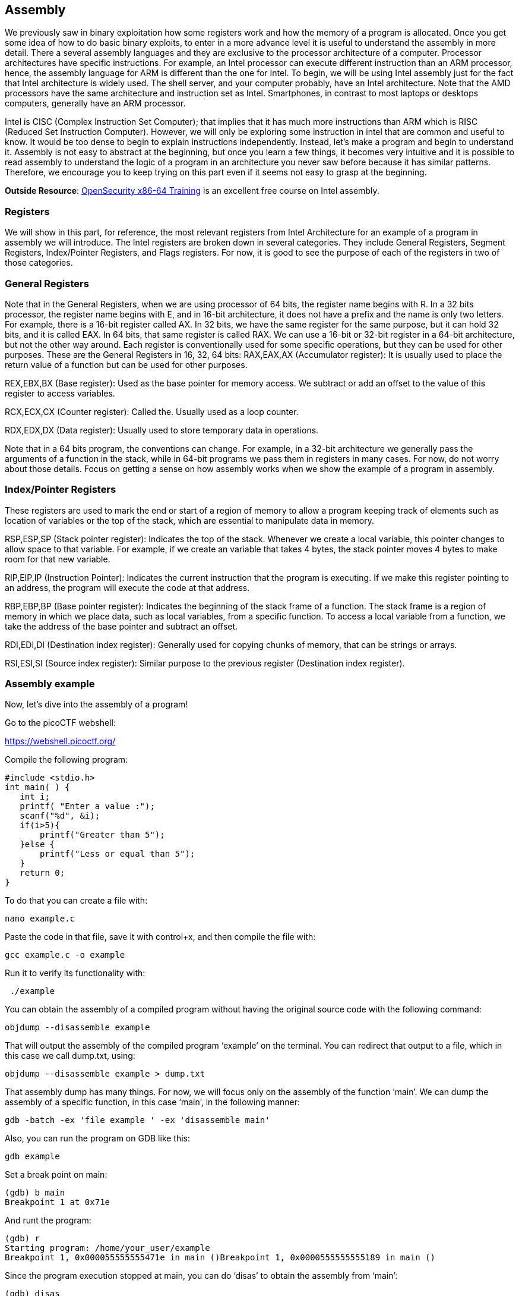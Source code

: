 

== Assembly 



We previously saw in binary exploitation how some registers work and how the memory of a program is allocated. Once you get some idea of how to do basic binary exploits, to enter in a more advance level it is useful to understand the assembly in more detail. There a several assembly languages and they are exclusive to the processor architecture of a computer. Processor architectures have specific instructions. For example,  an Intel processor can execute different instruction than an ARM processor, hence, the assembly language for ARM is different than the one for Intel. To begin, we will be using Intel assembly just for the fact that Intel architecture is widely used. The shell server, and your computer probably, have an Intel architecture. Note that the AMD processors have the same architecture and instruction set as Intel. Smartphones, in contrast to most laptops or desktops computers, generally have an ARM processor.  

Intel is CISC (Complex Instruction Set Computer); that implies that it has much more instructions than ARM which is RISC (Reduced Set Instruction Computer). However, we will only be exploring some instruction in intel that are common and useful to know. It would be too dense to begin to explain instructions independently. Instead, let’s make a program and begin to understand it. Assembly is not easy to abstract at the beginning, but once you learn a few things, it becomes very intuitive and it is possible to read assembly to understand the logic of a program in an architecture you never saw before because it has similar patterns. Therefore, we encourage you to keep trying on this part even if it seems not easy to grasp at the beginning.

*Outside Resource*: 
https://p.ost2.fyi/courses/course-v1:OpenSecurityTraining2+Arch1001_x86-64_Asm+2021_v1/about[OpenSecurity x86-64 Training] is an excellent free course on Intel assembly.

=== Registers

We will show in this part, for reference, the most relevant registers from Intel Architecture for an example of a program in assembly we will introduce. The Intel registers are broken down in several categories. They include General Registers, Segment Registers, Index/Pointer Registers, and Flags registers.  For now, it is good to see the purpose of each of the registers in two of those categories.

=== General Registers

Note that in the General Registers, when we are using processor of 64 bits, the register name begins with R. In a 32 bits processor, the register name begins with E, and in 16-bit architecture, it does not have a prefix and the name is only two letters. For example, there is a 16-bit register called AX. In 32 bits, we have the same register for the same purpose, but it can hold 32 bits, and it is called EAX. In 64 bits, that same register is called RAX. We can use a 16-bit or 32-bit register in a 64-bit architecture, but not the other way around. Each register is conventionally used for some specific operations, but they can be used for other purposes. These are the General Registers in 16, 32, 64 bits:
RAX,EAX,AX (Accumulator register):  It is usually used to place the return value of a function but can be used for other purposes.
               

REX,EBX,BX (Base register): Used as the base pointer for memory access. We subtract or add an offset to the value of this register to access variables.

RCX,ECX,CX (Counter register): Called the. Usually used as a loop counter.

RDX,EDX,DX (Data register): Usually used to store temporary data in operations.

Note that in  a 64 bits program, the conventions can change. For example, in a 32-bit architecture we generally pass the arguments of a function in the stack, while in 64-bit programs we pass them in registers in many cases. For now, do not worry about those details. Focus on getting a sense on how assembly works when we show the example of a program in assembly.

=== Index/Pointer Registers

These registers are used to mark the end or start of a region of memory to allow a program keeping track of elements such as location of variables or the top of the stack, which are essential to manipulate data in memory.

RSP,ESP,SP (Stack pointer register): Indicates the top of the stack. Whenever we create a local variable, this pointer changes to allow space to that variable. For example, if we create an variable that takes 4 bytes, the stack pointer moves 4 bytes to make room for that new variable.

RIP,EIP,IP (Instruction Pointer): Indicates the current instruction that the program is executing. If we make this register pointing to an address, the program will execute the code at that address.

RBP,EBP,BP (Base pointer register): Indicates the beginning of the stack frame of a function. The stack frame is a region of memory in which we place data, such as local variables, from a specific function. To access a local variable from a function, we take the address of the base pointer and subtract an offset. 

RDI,EDI,DI (Destination index register): Generally used for copying chunks of memory, that can be strings or arrays. 

RSI,ESI,SI (Source index register): Similar purpose to the previous register (Destination index register).


=== Assembly example

Now, let’s dive into the assembly of a program!

Go to the picoCTF webshell:

https://webshell.picoctf.org/

Compile the following program:

[source, c]
#include <stdio.h>
int main( ) {
   int i;
   printf( "Enter a value :");
   scanf("%d", &i);
   if(i>5){
       printf("Greater than 5");
   }else {
       printf("Less or equal than 5");
   }
   return 0;
}

To do that you can create a file with:

[source, txt]
nano example.c

Paste the code in that file, save it with control+x, and then compile the file with:

[source, txt]
gcc example.c -o example

Run it to verify its functionality with:

[source, txt]
 ./example

You can obtain the assembly of a compiled program without having the original source code with the following command:

[source, txt]
objdump --disassemble example 

That will output the assembly of the compiled program ‘example’ on the terminal. You can redirect that output to a file, which in this case we call dump.txt, using:

[source, txt]
objdump --disassemble example > dump.txt

That assembly dump has many things. For now, we will focus only on the assembly of the function ‘main’. We can dump the assembly of a specific function, in this case ‘main’, in the following manner:

[source, txt]
gdb -batch -ex 'file example ' -ex 'disassemble main' 

Also, you can run the program on GDB like this:

[source, txt]
gdb example

Set a break point on main:

[source, txt]
(gdb) b main
Breakpoint 1 at 0x71e

And runt the program:

[source, txt]
(gdb) r
Starting program: /home/your_user/example 
Breakpoint 1, 0x000055555555471e in main ()Breakpoint 1, 0x0000555555555189 in main ()

Since the program execution stopped at main, you can do ‘disas’ to obtain the assembly from ‘main’:

[source, txt]
(gdb) disas
Dump of assembler code for function main:
   0x000055555555471a <+0>:	push   %rbp
   0x000055555555471b <+1>:	mov    %rsp,%rbp
=> 0x000055555555471e <+4>:	sub    $0x10,%rsp
   0x0000555555554722 <+8>:	mov    %fs:0x28,%rax
   0x000055555555472b <+17>:	mov    %rax,-0x8(%rbp)
   0x000055555555472f <+21>:	xor    %eax,%eax
   0x0000555555554731 <+23>:	lea    0xfc(%rip),%rdi        # 0x555555554834
   0x0000555555554738 <+30>:	mov    $0x0,%eax
   0x000055555555473d <+35>:	callq  0x5555555545e0 <printf@plt>
   0x0000555555554742 <+40>:	lea    -0xc(%rbp),%rax
   0x0000555555554746 <+44>:	mov    %rax,%rsi
   0x0000555555554749 <+47>:	lea    0xf4(%rip),%rdi        # 0x555555554844
   0x0000555555554750 <+54>:	mov    $0x0,%eax
   0x0000555555554755 <+59>:	callq  0x5555555545f0 <__isoc99_scanf@plt>
   0x000055555555475a <+64>:	mov    -0xc(%rbp),%eax
   0x000055555555475d <+67>:	cmp    $0x5,%eax
   0x0000555555554760 <+70>:	jle    0x555555554775 <main+91>
   0x0000555555554762 <+72>:	lea    0xde(%rip),%rdi        # 0x555555554847
   0x0000555555554769 <+79>:	mov    $0x0,%eax
   0x000055555555476e <+84>:	callq  0x5555555545e0 <printf@plt>
   0x0000555555554773 <+89>:	jmp    0x555555554786 <main+108>
   0x0000555555554775 <+91>:	lea    0xda(%rip),%rdi        # 0x555555554856
   0x000055555555477c <+98>:	mov    $0x0,%eax
   0x0000555555554781 <+103>:	callq  0x5555555545e0 <printf@plt>
   0x0000555555554786 <+108>:	mov    $0x0,%eax
   0x000055555555478b <+113>:	mov    -0x8(%rbp),%rdx
   0x000055555555478f <+117>:	xor    %fs:0x28,%rdx
   0x0000555555554798 <+126>:	je     0x55555555479f <main+133>
   0x000055555555479a <+128>:	callq  0x5555555545d0 <__stack_chk_fail@plt>
   0x000055555555479f <+133>:	leaveq 
   0x00005555555547a0 <+134>:	retq   
End of assembler dump.

Note that the instructions on an Intel processor can be represented with two types of syntax. There is the AT&T syntax, which is the one we just printed, and there is the Intel syntax. Note that the syntax is different from architecture of the processor. Here we are on the same processor, which is Intel architecture, but we can use AT&T syntax or Intel syntax. To print intel syntax on GDB, we can do:

[source, txt]
(gdb) set disassembly-flavor intel

If you run ‘disas’ again, you will see the same main function, but in Intel syntax:


[source, txt]
(gdb) disas
Dump of assembler code for function main:
   0x000055555555471a <+0>:	    push   rbp
   0x000055555555471b <+1>:	    mov    rbp,rsp
=> 0x000055555555471e <+4>:	    sub    rsp,0x10
   0x0000555555554722 <+8>:	    mov    rax,QWORD PTR fs:0x28
   0x000055555555472b <+17>:	mov    QWORD PTR [rbp-0x8],rax
   0x000055555555472f <+21>:	xor    eax,eax
   0x0000555555554731 <+23>:	lea    rdi,[rip+0xfc]        # 0x555555554834
   0x0000555555554738 <+30>:	mov    eax,0x0
   0x000055555555473d <+35>:	call   0x5555555545e0 <printf@plt>
   0x0000555555554742 <+40>:	lea    rax,[rbp-0xc]
   0x0000555555554746 <+44>:	mov    rsi,rax
   0x0000555555554749 <+47>:	lea    rdi,[rip+0xf4]        # 0x555555554844
   0x0000555555554750 <+54>:	mov    eax,0x0
   0x0000555555554755 <+59>:	call   0x5555555545f0 <__isoc99_scanf@plt>
   0x000055555555475a <+64>:	mov    eax,DWORD PTR [rbp-0xc]
   0x000055555555475d <+67>:	cmp    eax,0x5
   0x0000555555554760 <+70>:	jle    0x555555554775 <main+91>
   0x0000555555554762 <+72>:	lea    rdi,[rip+0xde]        # 0x555555554847
   0x0000555555554769 <+79>:	mov    eax,0x0
   0x000055555555476e <+84>:	call   0x5555555545e0 <printf@plt>
   0x0000555555554773 <+89>:	jmp    0x555555554786 <main+108>
   0x0000555555554775 <+91>:	lea    rdi,[rip+0xda]        # 0x555555554856
   0x000055555555477c <+98>:	mov    eax,0x0
   0x0000555555554781 <+103>:	call   0x5555555545e0 <printf@plt>
   0x0000555555554786 <+108>:	mov    eax,0x0
   0x000055555555478b <+113>:	mov    rdx,QWORD PTR [rbp-0x8]
   0x000055555555478f <+117>:	xor    rdx,QWORD PTR fs:0x28
   0x0000555555554798 <+126>:	je     0x55555555479f <main+133>
   0x000055555555479a <+128>:	call   0x5555555545d0 <__stack_chk_fail@plt>
   0x000055555555479f <+133>:	leave  
   0x00005555555547a0 <+134>:	ret    
End of assembler dump.


In AT&T syntax,  there are several differences. One of them that is notorious, is that you see the symbol % all around, which is used to prefix registers.  Also, in some operations the position of arguments is different. Keep in mind this to prevent confusion. We will explain the program using Intel syntax, following each line of the assembly code. Remember from the binary exploitation section,  that the hexadecimal number we observe at the left, for example this ‘0x000055555555471a <+0>:’, is the memory address in which that instruction of assembly is  located on RAM.  In the first line of assembly we see in the main function is the following (we removed the address shown at the left for simplicity):

[source, txt]
push   rbp

We observe the instruction ‘push rbp’. As we know already, rbp is the base pointer, which is a register used to keep track of the part of the stack in which the local variables of a function begin to be stored. In this case, the current value of the rbp is pushed into the stack, to be able to recover it later. This is an important part of a function that allow us to keep the value of the base pointer from the previous function. For example, suppose you have a function call inside another function, like in the following example in which we call func2 from func1:

[source, txt]
Void func2(){
	char var4;
char var5;
char var6;
}
Void func1(){
	char var1;
char var2;
char var3;
	func2();
}

The piece of memory in which are stored the variables of a function is called the stack frame. In assembly we do not have variable names, instead,  we have the rbp pointing to  the memory address in which begins the stack frame of a function. For example, if the program is currently executing func2, the three variables declared in func2, could look like the following in memory:


[.text-center]
.Stack frame of func2
image::images/9image1.png[]

If we want to access the value of var6, we do rbp minus 3. Note that if we subtract three positions from rbp, we would be pointing to var6. As you can see, accessing variables in assembly is not complicated, we just need to subtract from rbp some positions to point to the variable we want. However, we just have one register in the processor to keep the value of the base pointer. So, what we do, is pushing into memory the value of the base pointer from the previous function. That is the “rbp func1” that you see in the memory from the previous image. We store the rbp from a previous function, as we store a local variable, to be able to recover it later when we come back to func1 and be able to access the variable from func1. We explained all that to point out what was this line for:


[source, txt]
push   rbp

In that line of assembly, we are storing the previous value of the rbp, to later restore it when we return from the current function. The instruction push, places  the value of a registry into memory, and subtracts the size of the register to the stack pointer. In an Intel processor of 64 bits, a register is 8 bytes. So, when we do ‘push rbp’, it is automatically subtracted 8 to the stack pointer.

In the second line:

[source, txt]
0x000055555555471b <+1>:	mov    rbp,rsp

We assign the stack pointer value to the base pointer. Mov, in Intel syntax, assigns the value of the  operand at the right side to the operand at the left side. In this case, rsp (stack pointer), is the operand at the right side, and rbp (base pointer) is the operand at the left.  
Such an assignment is done, because at the beginning of a function the stack pointer is pointing to the beginning of the stack frame. When push variables in a function, the stack pointer will move, because the stack pointer will be pointing always to the last variable pushed. Then, in the line:

[source, txt]
sub    rsp,0x10

We are subtracting 16 bytes  from the stack pointer. Note that the prefix ‘0x’ is used to denote a hexadecimal number. 10 in hexadecimal is 16 in decimal.  In Intel syntax,  the instructions ‘sub’ subtracts the operand at the right side to the operand on the left side. In this case, we subtract 10 from rsp. That subtraction is done to allocate 16 bytes on the stack. We will assign values in those bytes later. So far, we have something like the following, in which we have 16 bytes allocated:


[.text-center]
.16 bytes of memory allocated with the rbp pointing at the base and rsp at top
image::images/9image2.png[image,width=198,height=222]


Then in this line:

[source, txt]
mov    rax,QWORD PTR fs:0x28

We are assigning FS:0x28  to the register rax. QWORD PTR, means that is a pointer to a QWORD. A QWORD simply means a variable of 8 bytes. FS:0x28 contains something called the stack canary, which is a random value used to mitigate the risk of buffer overflow attacks. If that value is overwritten, the program will detect an attack or error and terminate. Then in this line:

[source, txt]
mov    QWORD PTR [rbp-0x8], rax

We are assigning the value of rax, which currently has the stack canary, to rbp-0x8. Note that  rbp-0x8 is located in the memory chunk of 16 bytes we previously allocated. So, we are placing the stack canary in the first part of the stack frame of the main function. In the following image the stack canary is colored in yellow:


[.text-center]
.Stack canary placed
image::images/9image3.png[image,width=198,height=222]


In assembly, we cannot assign directly the contents of a memory address into other memory address. We must read the contents of the memory address into a register and then assign that register to the other memory address. That’s why rax was used.
In this line:

[source, txt]
mov    eax,0x0

We are assigning 0 to the lower 32 bits of the rax register. In other words, eax are the lower 4 bytes of the rax register which is 64 bits. Then, the line:

[source, txt]
xor    eax,eax

Is used to make eax equal to zero. XOR is exclusive OR. When you XOR  a variable with itself, the result is always zero. This is a property of the XOR operation. 

Afterwards in this line:

[source, txt]
lea    rdi,[rip+0xfc]        # 0x555555554834

We are assigning to rdi the string that contains the message "Enter a value :" in our program. The instruction ‘lea’ assigns the address in the square brackets. In contrast, mov assigns the content that is located in that address. The string  "Enter a value :"  is located in rip+0xfc. Note that GDB gives us an indication of what is the value of rip+0xfc, as a comment at the right that shows  0x555555554834. In the current GDB session you started, run the following command to print the string at that address:

[source, txt]
print (char*) 0x555555554834

You will see as output:

[source, txt]
$2 = 0x555555554834 "Enter a value :"

In this line:

[source, txt]
mov    eax,0x0

We are setting eax to 0. Note that there are not square brackets, because of that, mov assigns the value at the right side directly, and not the content in the address 0. We need to set eax to zero because this is the number of floating-point arguments (FP args) that we will be passed to printf, which we are about to call. So, we are indicating we are not passing any floating-point numbers to printf. Note that we have already set eax to zero doing the XOR. Sometimes, compilers generate assembly that a human could optimize further.
In this line, we finally call printf, with the string "Enter a value :"  as the argument :
[source, txt]
call   0x5555555545e0 <printf@plt>

Afterwards,  we are calling scanf. Remember that in C, we called scanf like this:

[source, txt]
scanf("%d", &i);

In assembly, the next line we are executing is this:

[source, txt]
lea    rax,[rbp-0xc]

[rbp-0xc] is the address of a local variable, remember that rbp is the base pointer. In assembly we subtract an offset to the base pointer to access the local variable we want. In [rbp-0xc] is located the variable we declared in C as ‘int i’. In other words, [rbp-0xc]  is the address of ‘I’.  Then we have:

[source, txt]
mov    rsi,rax

In which we assign rax to rsi. The register rsi is the source index register,  which determines where the information read from the keyboard goes in scanf. Since we assign the address of ‘i’ to that register, the user input will be assigned to ‘i’.

The following line calls scanf, with the arguments that are already set:

[source, txt]
call   0x5555555545f0 <__isoc99_scanf@plt>

This line:

[source, txt]
mov    eax,DWORD PTR [rbp-0xc]
Assigns the content at [rbp-0xc], to eax. By now, [rbp-0xc], which is the spot that stores the value of the variable ‘i’ we declared on C,  already has the value that the user input. So, eax currently has the value that the user input.
The line:

[source, txt]
cmp    eax,0x5

compares eax to 5. The result in that comparison is placed in flags that we do not see in the source code and belong to a register called the control register. Those flags are the carry flag,  sign flag, overflow flag, and zero flag. Assembly automatically uses them to represent the result of a comparison.

Then, in the following line:
[source, txt]
jle    0x555555554775

The instruction jle means Jump if Less or Equal. So, if in the result of the previous comparison eax was less than or equal than 5, the execution of the program jumps to the address 0x555555554775.  You may have different addresses in your assembly if you compiled it on your own, but the instructions are the same. In the assembly from the example, at address 0x555555554775,  we have the following lines ( note that we kept the addresses at the left of the instructions so you can verify the address you jumped to):

[source, txt]
   0x0000555555554775 <+91>:	lea    rdi,[rip+0xda]        # 0x555555554856
   0x000055555555477c <+98>:	mov    eax,0x0
   0x0000555555554781 <+103>:	call   0x5555555545e0 <printf@plt>

Those lines will print the message "Less or equal than 5" in a similar manner we printed a message before.  Then, the next lines after the call of printf, are:

[source, txt]
   0000555555554786 <+108>:	    mov    eax,0x0
   0x000055555555478b <+113>:   mov    rdx,QWORD PTR [rbp-0x8]
   0x000055555555478f <+117>:	xor    rdx,QWORD PTR fs:0x28
   0x0000555555554798 <+126>:	je     0x55555555479f <main+133>
   0x000055555555479a <+128>:	call   0x5555555545d0 <__stack_chk_fail@plt>
   0x000055555555479f <+133>:   leave  
   0x00005555555547a0 <+134>:	ret  

In the first of those lines which is:

[source, txt]
mov   eax, 0x0

We make eax zero. Then we have:

[source, txt]
mov   rdx, QWORD PTR [rbp-0x8]

That line access bpp-0x8, which contains the value of the stack canary. We assign that value to rdx. Then at this line:

[source, txt]
xor    rdx,QWORD PTR fs:0x28

We xor the rdx  with fs:0x28. In an XOR operation, if the two elements we operate are equal, the result is zero.  Then, in this line:

[source, txt]
je     0x55555555479f <main+133>

‘je’ means jump if equals. If the result of the XOR is zero, which would set the flags as if a comparison was equal,  we jump to 0x55555555479f. What we are doing at a general level in the last lines, is taking the stack canary from our stack frame. Remember that the stack canary was previously  stored there. Now we compare it with the original value of the stack canary at fs:0x28. If the value is the same, it means that the chunk of memory which was holding the stack canary in the stack frame was never overwritten. If it was never overwritten, we do a jump to skip this line:

[source, txt]
0x000055555555479a <+128>:	call   0x5555555545d0 <__stack_chk_fail@plt>

Which  calls a function that indicates that the protection was violated. Note that the ‘jmp’ instruction jumps without verifying any condition. In the last two lines of the program:

[source, txt]
   0x000055555555479f <+133>:   leave  
   0x00005555555547a0 <+134>:	ret  

The instruction ‘leave’ restores the old value of the EBP that was stored in the stack. As we explained, the ebp from the previous function that called the current function is stored in the stack. Then, ‘ret’ pops the return address from the stack and redirects the execution of the program to that address. Note that a program can redirect its execution to other address by assigning that address to the rip (instruction pointer). The instruction ‘ret’ automatically pops an address from the stack and assigns it to the instruction pointer.

That is the end of the ‘main’ function! Stay tuned for more content on Assembly and in the meantime checkout this link:https://p.ost2.fyi/courses/course-v1:OpenSecurityTraining2+Arch1001_x86-64_Asm+2021_v1/about[great online course] on the topic!
